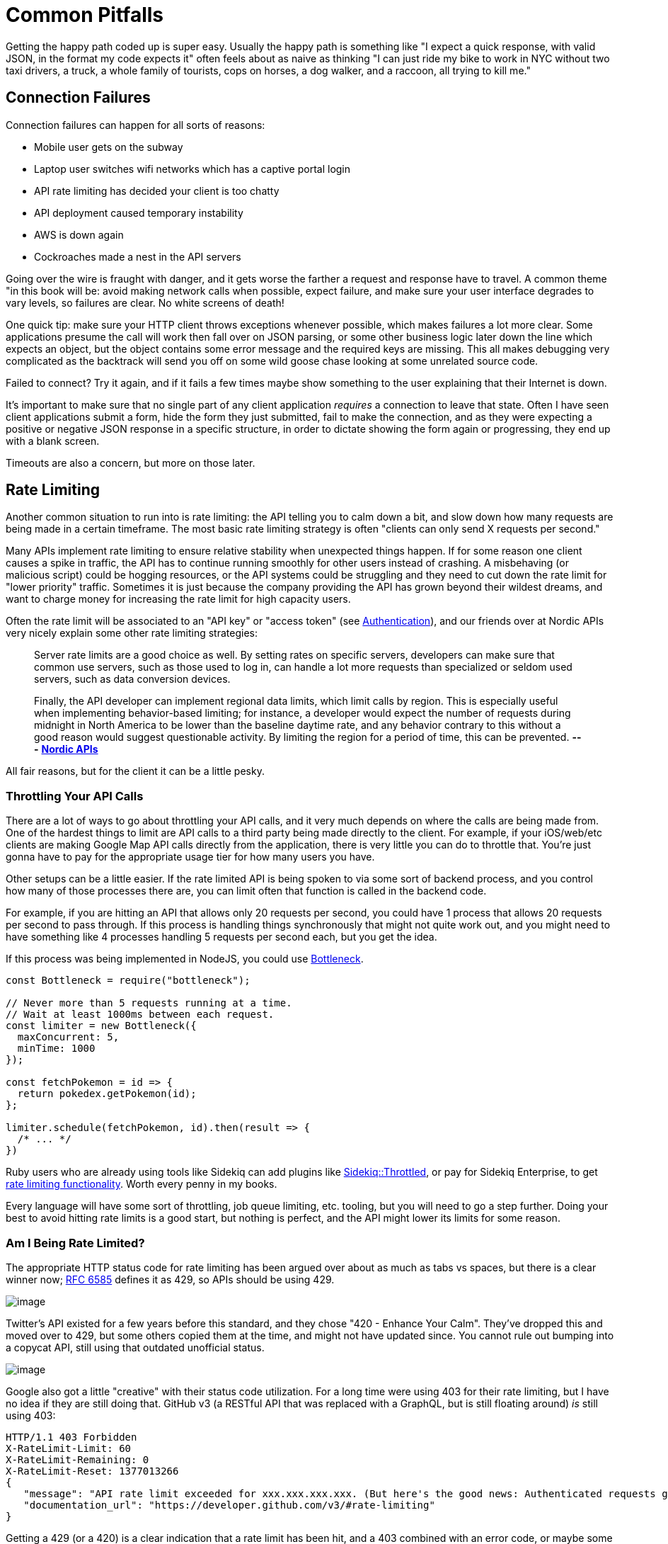 = Common Pitfalls

Getting the happy path coded up is super easy. Usually the happy path is
something like "I expect a quick response, with valid JSON, in the
format my code expects it" often feels about as naive as thinking "I can
just ride my bike to work in NYC without two taxi drivers, a truck, a
whole family of tourists, cops on horses, a dog walker, and a raccoon,
all trying to kill me."

== Connection Failures

Connection failures can happen for all sorts of reasons:

* Mobile user gets on the subway
* Laptop user switches wifi networks which has a captive portal login
* API rate limiting has decided your client is too chatty
* API deployment caused temporary instability
* AWS is down again
* Cockroaches made a nest in the API servers

Going over the wire is fraught with danger, and it gets worse the
farther a request and response have to travel. A common theme "in this
book will be: avoid making network calls when possible, expect failure,
and make sure your user interface degrades to vary levels, so failures
are clear. No white screens of death!

One quick tip: make sure your HTTP client throws exceptions whenever
possible, which makes failures a lot more clear. Some applications
presume the call will work then fall over on JSON parsing, or some other
business logic later down the line which expects an object, but the
object contains some error message and the required keys are missing.
This all makes debugging very complicated as the backtrack will send you
off on some wild goose chase looking at some unrelated source code.

Failed to connect? Try it again, and if it fails a few times maybe show
something to the user explaining that their Internet is down.

It's important to make sure that no single part of any client
application _requires_ a connection to leave that state. Often I have
seen client applications submit a form, hide the form they just
submitted, fail to make the connection, and as they were expecting a
positive or negative JSON response in a specific structure, in order to
dictate showing the form again or progressing, they end up with a blank
screen.

Timeouts are also a concern, but more on those later.

== Rate Limiting

Another common situation to run into is rate limiting: the API telling
you to calm down a bit, and slow down how many requests are being made
in a certain timeframe. The most basic rate limiting strategy is often
"clients can only send X requests per second."

Many APIs implement rate limiting to ensure relative stability when
unexpected things happen. If for some reason one client causes a spike
in traffic, the API has to continue running smoothly for other users
instead of crashing. A misbehaving (or malicious script) could be
hogging resources, or the API systems could be struggling and they need
to cut down the rate limit for "lower priority" traffic. Sometimes it is
just because the company providing the API has grown beyond their
wildest dreams, and want to charge money for increasing the rate limit
for high capacity users.

Often the rate limit will be associated to an "API key" or "access
token" (see link:#authentication[Authentication]), and our friends over
at Nordic APIs very nicely explain some other rate limiting strategies:

____
Server rate limits are a good choice as well. By setting rates on
specific servers, developers can make sure that common use servers, such
as those used to log in, can handle a lot more requests than specialized
or seldom used servers, such as data conversion devices.

Finally, the API developer can implement regional data limits, which
limit calls by region. This is especially useful when implementing
behavior-based limiting; for instance, a developer would expect the
number of requests during midnight in North America to be lower than the
baseline daytime rate, and any behavior contrary to this without a good
reason would suggest questionable activity. By limiting the region for a
period of time, this can be prevented. *---*
https://nordicapis.com/stemming-the-flood-how-to-rate-limit-an-api/[*Nordic
APIs*]
____

All fair reasons, but for the client it can be a little pesky.

=== Throttling Your API Calls

There are a lot of ways to go about throttling your API calls, and it
very much depends on where the calls are being made from. One of the
hardest things to limit are API calls to a third party being made
directly to the client. For example, if your iOS/web/etc clients are
making Google Map API calls directly from the application, there is very
little you can do to throttle that. You're just gonna have to pay for
the appropriate usage tier for how many users you have.

Other setups can be a little easier. If the rate limited API is being
spoken to via some sort of backend process, and you control how many of
those processes there are, you can limit often that function is called
in the backend code.

For example, if you are hitting an API that allows only 20 requests per
second, you could have 1 process that allows 20 requests per second to
pass through. If this process is handling things synchronously that
might not quite work out, and you might need to have something like 4
processes handling 5 requests per second each, but you get the idea.

If this process was being implemented in NodeJS, you could use
https://www.npmjs.com/package/bottleneck[Bottleneck].

....
const Bottleneck = require("bottleneck");
 
// Never more than 5 requests running at a time.
// Wait at least 1000ms between each request.
const limiter = new Bottleneck({
  maxConcurrent: 5,
  minTime: 1000
});

const fetchPokemon = id => {
  return pokedex.getPokemon(id);
};

limiter.schedule(fetchPokemon, id).then(result => {
  /* ... */
})
....

Ruby users who are already using tools like Sidekiq can add plugins like
https://github.com/sensortower/sidekiq-throttled[Sidekiq::Throttled], or
pay for Sidekiq Enterprise, to get
https://github.com/mperham/sidekiq/wiki/Ent-Rate-Limiting[rate limiting
functionality]. Worth every penny in my books.

Every language will have some sort of throttling, job queue limiting,
etc. tooling, but you will need to go a step further. Doing your best to
avoid hitting rate limits is a good start, but nothing is perfect, and
the API might lower its limits for some reason.

=== Am I Being Rate Limited?

The appropriate HTTP status code for rate limiting has been argued over
about as much as tabs vs spaces, but there is a clear winner now;
https://tools.ietf.org/html/rfc6585[RFC 6585] defines it as 429, so APIs
should be using 429.

image::images/429.jpg[image]

Twitter's API existed for a few years before this standard, and they
chose "420 - Enhance Your Calm". They've dropped this and moved over to
429, but some others copied them at the time, and might not have updated
since. You cannot rule out bumping into a copycat API, still using that
outdated unofficial status.

image::images/420.jpg[image]

Google also got a little "creative" with their status code utilization.
For a long time were using 403 for their rate limiting, but I have no
idea if they are still doing that. GitHub v3 (a RESTful API that was
replaced with a GraphQL, but is still floating around) _is_ still using
403:

....
HTTP/1.1 403 Forbidden
X-RateLimit-Limit: 60
X-RateLimit-Remaining: 0
X-RateLimit-Reset: 1377013266
{
   "message": "API rate limit exceeded for xxx.xxx.xxx.xxx. (But here's the good news: Authenticated requests get a higher rate limit. Check out the documentation for more details.)",
   "documentation_url": "https://developer.github.com/v3/#rate-limiting"
}
....

Getting a 429 (or a 420) is a clear indication that a rate limit has
been hit, and a 403 combined with an error code, or maybe some HTTP
headers can also be a thing to check for. Either way, when you're sure
it's a rate limit error, you can move onto the next step: figuring out
how long to wait before trying again.

=== Proprietary Headers

Github here are using some proprietary headers, all beginning with
`X-RateLimit-`. These are not at all standard (you can tell by the
`X-`), and could be very different from whatever API you are working
with.

Successful requests with Github here will show how many requests are
remaining, so maybe keep an eye on those and try to avoid making
requests if the remaining amount on the last response was 0.

....
curl -i https://api.github.com/users/octocat
HTTP/1.1 200 OK
X-RateLimit-Limit: 60
X-RateLimit-Remaining: 56
X-RateLimit-Reset: 1372700873
....

You can use a shared key (maybe in Redis or similar) to track that, and
have it expire on the reset provided in
http://en.wikipedia.org/wiki/Unix_time[UTC time] in `X-RateLimit-Reset`.

=== Retry-After

According to the RFCs for HTTP/1.1 (the obsoleted and irrelevant RFC
2616, and the replacement RFC 7230-7235), the header
https://tools.ietf.org/html/rfc7231#section-7.1.3[Retry-After] is only
for 503 server errors, and maybe redirects. Luckily
https://tools.ietf.org/html/rfc6585[RFC 6584] (the same one which added
HTTP status code 429) says it's totally cool for APIs to use
`Retry-After` there.

So, instead of potentially infinite proprietary alternatives, you should
start to see something like this:

....
HTTP/1.1 429 Too Many Requests
Retry-After: 3600
Content-Type: application/json

{
   "message": "API rate limit exceeded for xxx.xxx.xxx.xxx.",
   "documentation_url": "https://developer.example.com/#rate-limiting"
}
....

An alternative value for Retry-After is an HTTP date:

....
Retry-After: Wed, 21 Oct 2015 07:28:00 GMT
....

Same idea, it just tells the client to wait until then before bothering
the API further.

By checking for these errors, you can catch then retry (or re-queue)
requests that have failed, or if thats not an option try sleeping for a
bit to calm workers down.

_*Warning:* Make sure your sleep does not block your background
processes from processing other jobs. This can happen in languages where
sleep sleeps the whole process, and that process is running multiple
types job on the same thread. Don't back up your whole system with an
overzealous sleep!_

Faraday, a ruby gem I work with often, is
https://github.com/lostisland/faraday/pull/773[now aware of
Retry-After]. It uses the value to help calculate the interval between
retry requests. This can be useful for anyone considering implementing
rate limiting detection code, even if you aren't a Ruby fan.

== Error Codes and Error Messages

Error codes are usually strings or integers that act as a unique index
to a corresponding human-readable error message with more information
about what is going wrong. That sounds a lot like HTTP status codes, but
these errors are about application specific things that may or may not
have anything to do with HTTP specific responses.

Some folks will try to use HTTP status codes exclusively and skip using
error codes because they do not like the idea of making their own error
codes or having to document them, but this is not a scalable approach.
There will be some situations where the same endpoint could easily
return the same status code for more than one different condition. For
example, a 403 could be because the authenticated user is not allowed to
send a message to this specific user, or it could mean the users has
been banned entirely.

HTTP status codes are there to merely hint at the category of error.
When an API needs to return application specific information, it can do
that with a simple bit of JSON in the response.

For example, an issue with the access token will always result in the
user not being recognized. An uninterested client would simply say "User
could not get in" while a more interested client would probably prefer
to offer suggestions via messages in their own webapp/iPhone app
interface.

....
{
  "error": {
    "type": "OAuthException",
    "message": "Session has expired at unix time 1385243766.
The current unix time is 1385848532."
  }
}
....

Humans can understand that nicely enough, but this example from an old
version of the Facebook Graph API is not good enough. Their "type" is
vague, making it rather hard for computers to understand the problem.
They have added error codes since then, which removes the hell which is
substring matching a bit of text to find out the specifics of what is
going on.

Twitter does a great job of having their
https://developer.twitter.com/en/docs/basics/response-codes.html[error
responses and codes documented]. It's a good thing they use error codes
on top of HTTP status codes, because they loooooooove to use 403. In the
Twitter API, a 403 response could mean:

* The access token being used belongs to a suspended user.
* The OAuth credentials cannot be validated. Check that the token is
still valid
* Thrown when a user cannot follow another user due to some kind of
limit
* Thrown when a Tweet cannot be viewed by the authenticating user,
usually due to the Tweet's author having protected their Tweets
* This was a duplicated follow request and a previous request was not
yet acknowleged

This is a snipped list because I got tired of copying and pasting.
Twitter are misusing 403 for most of those examples past the first, but
they've never much cared about good API design.

Anyway, if you check their documentation, they have a code next to each
of those specific error instances, which means you can figure out
exactly which situation you are in when a 403 pops up.

*Programatically Detecting Errors*

You can use error codes to make an application respond intelligently to
failure of something as basic as a posted Twitter

status.

....
try:
    api.PostUpdates(body['text'])
except twitter.TwitterError, exc:
    skip_codes = [
        # Page does not exist
        34,
        # You cannot send messages to users who are not following you
        150,
        # Sent too many
        # TODO Make this requeue with a dekal somehow
        151
    ]
    error_code = exc.__getitem__(0)[0]['code']
    # If the error code is one of those listed before, let's just end here
    if error_code in skip_codes:
        message.reject()
    else:
        # Rate limit exceeded? Might be worth taking a nap before we requeue
        if error_code == 88:
            time.sleep(10)
        message.requeue()
....

Compare this sort of logic with the Facebook example from when they
lacked error codes:

....
except facebook.GraphAPIError, e:
    phrases = ['expired', 'session has been invalidated']
    for phrase in phrases:
        # If the token has expired then lets knock it out so we don't try again
        if e.message.find(phrase) > 0:
            log.info("Deactivating Token %s", user['token_id'])
            self._deactivate_token(user['token_id'])
    log.error("-- Unknown Facebook Error", exec_info=True)
....

Looking out for codes is considerably more reliable than checking for
bits of text in a message, but if you have no choice then do what you
have to do.